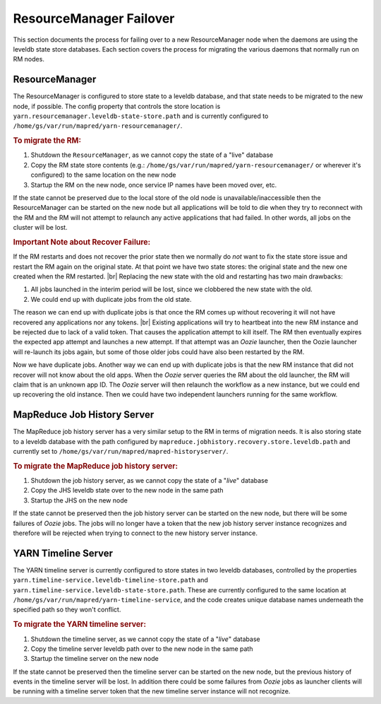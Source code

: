 ..  _yarn_troubleshooting_part-02:

ResourceManager Failover
========================

This section documents the process for failing over to a new ResourceManager node when the daemons are using the leveldb state store databases.  Each section covers the process for migrating the various daemons that normally run on RM nodes.

ResourceManager
---------------

The ResourceManager is configured to store state to a leveldb database, and that state needs to be migrated to the new node, if possible.  The config property that controls the store location is ``yarn.resourcemanager.leveldb-state-store.path`` and is currently configured to ``/home/gs/var/run/mapred/yarn-resourcemanager/``.

.. rubric:: To migrate the RM:

1. Shutdown the ``ResourceManager``, as we cannot copy the state of a "live" database
2. Copy the RM state store contents (e.g.: ``/home/gs/var/run/mapred/yarn-resourcemanager/`` or wherever it's configured) to the same location on the new node
3. Startup the RM on the new node, once service IP names have been moved over, etc.

If the state cannot be preserved due to the local store of the old node is unavailable/inaccessible then the ResourceManager can be started on the new node but all applications will be told to die when they try to reconnect with the RM and the RM will not attempt to relaunch any active applications that had failed.  In other words, all jobs on the cluster will be lost.


.. rubric:: Important Note about Recover Failure:


If the RM restarts and does not recover the prior state then we normally do *not* want to fix the state store issue and restart the RM again on the original state.  At that point we have two state stores: the original state and the new one created when the RM restarted.  |br|
Replacing the new state with the old and restarting has two main drawbacks:

#. All jobs launched in the interim period will be lost, since we clobbered the new state with the old.
#. We could end up with duplicate jobs from the old state.
   
The reason we can end up with duplicate jobs is that once the RM comes up without recovering it will not have recovered any applications nor any tokens.  |br|
Existing applications will try to heartbeat into the new RM instance and be rejected due to lack of a valid token.  That causes the application attempt to kill itself.  The RM then eventually expires the expected app attempt and launches a new attempt.  If that attempt was an `Oozie` launcher, then the Oozie launcher will re-launch its jobs again, but some of those older jobs could have also been restarted by the RM. 

Now we have duplicate jobs.  Another way we can end up with duplicate jobs is that the new RM instance that did not recover will not know about the old apps.  When the `Oozie` server queries the RM about the old launcher, the RM will claim that is an unknown app ID.  The `Oozie` server will then relaunch the workflow as a new instance, but we could end up recovering the old instance.  Then we could have two independent launchers running for the same workflow.   



MapReduce Job History Server
----------------------------


The MapReduce job history server has a very similar setup to the RM in terms of migration needs.  It is also storing state to a leveldb database with the path configured by ``mapreduce.jobhistory.recovery.store.leveldb.path`` and currently set to ``/home/gs/var/run/mapred/mapred-historyserver/``.

.. rubric:: To migrate the MapReduce job history server: 

#. Shutdown the job history server, as we cannot copy the state of a "`live`" database
#. Copy the JHS leveldb state over to the new node in the same path
#. Startup the JHS on the new node

If the state cannot be preserved then the job history server can be started on the new node, but there will be some failures of `Oozie` jobs.  The jobs will no longer have a token that the new job history server instance recognizes and therefore will be rejected when trying to connect to the new history server instance.

YARN Timeline Server
--------------------


The YARN timeline server is currently configured to store states in two leveldb databases, controlled by the properties ``yarn.timeline-service.leveldb-timeline-store.path`` and ``yarn.timeline-service.leveldb-state-store.path``.  These are currently configured to the same location at ``/home/gs/var/run/mapred/yarn-timeline-service``, and the code creates unique database names underneath the specified path so they won't conflict.

.. rubric:: To migrate the YARN timeline server:

1. Shutdown the timeline server, as we cannot copy the state of a "`live`" database
2. Copy the timeline server leveldb path over to the new node in the same path
3. Startup the timeline server on the new node


If the state cannot be preserved then the timeline server can be started on the new node, but the previous history of events in the timeline server will be lost.  In addition there could be some failures from `Oozie` jobs as launcher clients will be running with a timeline server token that the new timeline server instance will not recognize.
